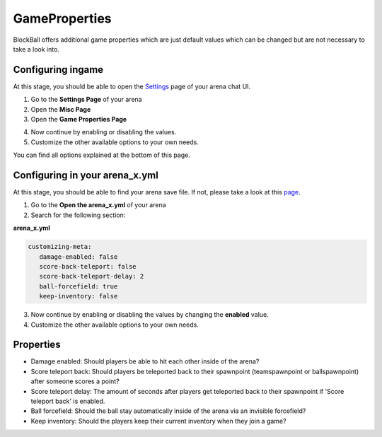 GameProperties
==============

BlockBall offers additional game properties which are just default values which can be changed but are not necessary to take
a look into.

Configuring ingame
~~~~~~~~~~~~~~~~~~

At this stage, you should be able to open the `Settings <../gamemodes/basicgame.html#getting-in-touch-with-the-chat-ui>`__ page of your arena chat UI.

1. Go to the **Settings Page** of your arena
2. Open the **Misc Page**
3. Open the **Game Properties Page**

.. image:: ../_static/images/customizing2.JPG

4. Now continue by enabling or disabling the values.
5. Customize the other available options to your own needs.

You can find all options explained at the bottom of this page.

Configuring in your arena_x.yml
~~~~~~~~~~~~~~~~~~~~~~~~~~~~~~~

At this stage, you should be able to find your arena save file. If not, please take a look at this `page <../general/database.html#editing-the-arena-files>`__.

1. Go to the **Open the arena_x.yml** of your arena
2. Search for the following section:

**arena_x.yml**

.. code-block:: yaml

   customizing-meta:
      damage-enabled: false
      score-back-teleport: false
      score-back-teleport-delay: 2
      ball-forcefield: true
      keep-inventory: false

3. Now continue by enabling or disabling the values by changing the **enabled** value.
4. Customize the other available options to your own needs.

Properties
~~~~~~~~~~

* Damage enabled: Should players be able to hit each other inside of the arena?
* Score teleport back: Should players be teleported back to their spawnpoint (teamspawnpoint or ballspawnpoint) after someone scores a point?
* Score teleport delay: The amount of seconds after players get teleported back to their spawnpoint if 'Score teleport back' is enabled.
* Ball forcefield: Should the ball stay automatically inside of the arena via an invisible forcefield?
* Keep inventory: Should the players keep their current inventory when they join a game?








